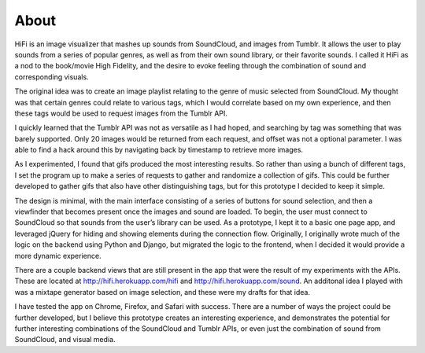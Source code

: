 About
==================================

HiFi is an image visualizer that mashes up sounds from SoundCloud, and images from Tumblr. It allows the user to play sounds from a series of popular genres, as well as from their own sound library, or their favorite sounds. I called it HiFi as a nod to the book/movie High Fidelity, and the desire to evoke feeling through the combination of sound and corresponding visuals.

The original idea was to create an image playlist relating to the genre of music selected from SoundCloud. My thought was that certain genres could relate to various tags, which I would correlate based on my own experience, and then these tags would be used to request images from the Tumblr API.

I quickly learned that the Tumblr API was not as versatile as I had hoped, and searching by tag was something that was barely supported. Only 20 images would be returned from each request, and offset was not a optional parameter. I was able to find a hack around this by navigating back by timestamp to retrieve more images.

As I experimented, I found that gifs produced the most interesting results. So rather than using a bunch of different tags, I set the program up to make a series of requests to gather and randomize a collection of gifs. This could be further developed to gather gifs that also have other distinguishing tags, but for this prototype I decided to keep it simple.

The design is minimal, with the main interface consisting of a series of buttons for sound selection, and then a viewfinder that becomes present once the images and sound are loaded. To begin, the user must connect to SoundCloud so that sounds from the user’s library can be used. As a prototype, I kept it to a basic one page app, and leveraged jQuery for hiding and showing elements during the connection flow. Originally, I originally wrote much of the logic on the backend using Python and Django, but migrated the logic to the frontend, when I decided it would provide a more dynamic experience.

There are a couple backend views that are still present in the app that were the result of my experiments with the APIs. These are located at http://hifi.herokuapp.com/hifi and http://hifi.herokuapp.com/sound. An additonal idea I played with was a mixtape generator based on image selection, and these were my drafts for that idea.

I have tested the app on Chrome, Firefox, and Safari with success. There are a number of ways the project could be further developed, but I believe this prototype creates an interesting experience, and demonstrates the potential for further interesting combinations of the SoundCloud and Tumblr APIs, or even just the combination of sound from SoundCloud, and visual media.